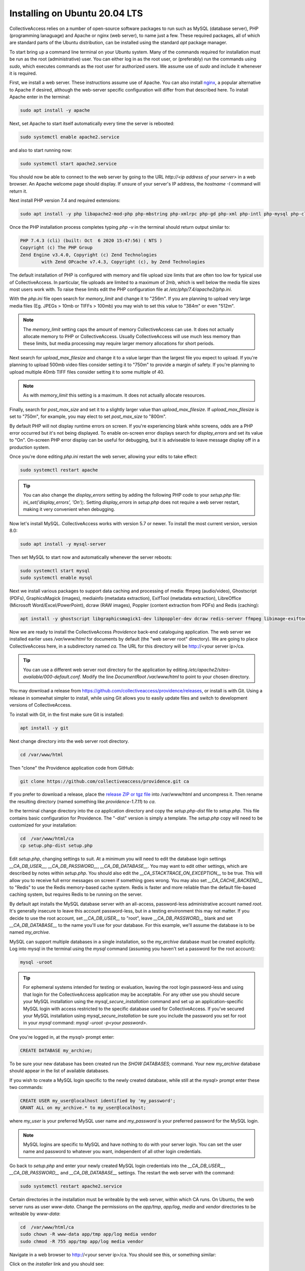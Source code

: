 .. _install_ubuntu_20_04:
Installing on Ubuntu 20.04 LTS
==============================

CollectiveAccess relies on a number of open-source software packages to run such as MySQL (database server), PHP (programming lanaguage) and Apache or nginx (web server), to name just a few. These required packages, all of which are standard parts of the Ubuntu distribution, can be installed using the standard `apt` package manager. 

To start bring up a command line terminal on your Ubuntu system. Many of the commands required for installation must be run as the root (administrative) user. You can either log in as the root user, or (preferably) run the commands using `sudo`, which executes commands as the root user for authorized users. We assume use of `sudo` and include it whenever it is required.

First, we install a web server. These instructions assume use of Apache. You can also install `nginx <https://www.nginx.com>`_, a popular alternative to Apache if desired, although the web-server specific configuration will differ from that described here. To install Apache enter in the terminal: 

.. code:: bash

   sudo apt install -y apache

Next, set Apache to start itself automatically every time the server is rebooted:

.. code:: bash

   sudo systemctl enable apache2.service

and also to start running now:

.. code:: bash

   sudo systemctl start apache2.service

You should now be able to connect to the web server by going to the URL `http://<ip address of your server>` in a web browser. An Apache welcome page should display. If unsure of your server's IP address, the `hostname -I` command will return it.

Next install PHP version 7.4 and required extensions:

.. code:: bash

    sudo apt install -y php libapache2-mod-php php-mbstring php-xmlrpc php-gd php-xml php-intl php-mysql php-cli php-zip php-curl php-posix php-dev php-pear php-redis php-gmagick php-gmp 

Once the PHP installation process completes typing `php -v` in the terminal should return output similar to:

.. code::

	PHP 7.4.3 (cli) (built: Oct  6 2020 15:47:56) ( NTS )
	Copyright (c) The PHP Group
	Zend Engine v3.4.0, Copyright (c) Zend Technologies
		with Zend OPcache v7.4.3, Copyright (c), by Zend Technologies

The default installation of PHP is configured with memory and file upload size limits that are often too low for typical use of CollectiveAccess. In particular, file uploads are limited to a maximum of 2mb, which is well below the media file sizes most users work with. To raise these limits edit the PHP configuration file at `/etc/php/7.4/apache2/php.ini`. 

With the `php.ini` file open search for `memory_limit` and change it to "256m". If you are planning to upload very large media files (Eg. JPEGs > 10mb or TIFFs > 100mb) you may wish to set this value to "384m" or even "512m". 

.. note:: 

	The `memory_limit` setting caps the amount of memory CollectiveAccess can use. It does not actually allocate memory to PHP or CollectiveAccess. Usually CollectiveAccess will use much less memory than these limits, but media processing may require larger memory allocations for short periods.

Next search for `upload_max_filesize` and change it to a value larger than the largest file you expect to upload. If you're planning to upload 500mb video files consider setting it to "750m" to provide a margin of safety. If you're planning to upload multiple 40mb TIFF files consider setting it to some multiple of 40. 

.. note:: 
	
	As with `memory_limit` this setting is a maximum. It does not actually allocate resources.

Finally, search for `post_max_size` and set it to a slightly larger value than `upload_max_filesize`. If `upload_max_filesize` is set to "750m", for example, you may elect to set `post_max_size` to "800m".

By default PHP will not display runtime errors on screen. If you're experiencing blank white screens, odds are a PHP error occurred but it's not being displayed. To enable on-screen error displays search for `display_errors` and set its value to "On". On-screen PHP error display can be useful for debugging, but it is adviseable to leave message display off in a production system.

Once you're done editing `php.ini` restart the web server, allowing your edits to take effect:

.. code::

    sudo systemctl restart apache

.. tip::
	
	You can also change the `display_errors` setting by adding the following PHP code to your `setup.php` file: `ini_set('display_errors', 'On');`. Setting `display_errors` in `setup.php` does not require a web server restart, making it very convenient when debugging.

Now let's install MySQL. CollectiveAccess works with version 5.7 or newer. To install the most current version, version 8.0:

.. code::

   sudo apt install -y mysql-server

Then set MySQL to start now and automatically whenever the server reboots:

.. code::

    sudo systemctl start mysql
    sudo systemctl enable mysql


Next we install various packages to support data caching and processing of media: ffmpeg (audio/video), Ghostscript (PDFs), GraphicsMagick (images), mediainfo (metadata extraction), ExifTool (metadata extraction), LibreOffice (Microsoft Word/Excel/PowerPoint), dcraw (RAW images), Poppler (content extraction from PDFs) and Redis (caching):

.. code::

   apt install -y ghostscript libgraphicsmagick1-dev libpoppler-dev dcraw redis-server ffmpeg libimage-exiftool-perl libreoffice mediainfo 


Now we are ready to install the CollectiveAccess `Providence` back-end cataloguing application. The web server we installed earlier uses `/var/www/html` for documents by default (the "web server root" directory). We are going to place CollectiveAccess here, in a subdirectory named `ca`. The URL for this directory will be http://<your server ip>/ca. 

.. tip::

    You can use a different web server root directory for the application by editing `/etc/apache2/sites-available/000-default.conf`. Modify the line `DocumentRoot /var/www/html` to point to your chosen directory.

You may download a release from https://github.com/collectiveaccess/providence/releases, or install is with Git. Using a release in somewhat simpler to install, while using Git allows you to easily update files and switch to development versions of CollectiveAccess.

To install with Git, in the first make sure Git is installed:

.. code::

   apt install -y git

Next change directory into the web server root directory.

.. code::

     cd /var/www/html

Then "clone" the Providence application code from GitHub:

.. code::

    git clone https://github.com/collectiveaccess/providence.git ca

If you prefer to download a release, place the `release ZIP or tgz file <https://github.com/collectiveaccess/providence/releases>`_ into /var/www/html and uncompress it. Then rename the resulting directory (named something like `providence-1.7.11`) to `ca`.

In the terminal change directory into the `ca` application directory and copy the `setup.php-dist` file to `setup.php`. This file contains basic configuration for Providence. The "-dist" version is simply a template. The `setup.php` copy will need to be customized for your installation:

.. code::

    cd  /var/www/html/ca
    cp setup.php-dist setup.php

Edit `setup.php`, changing settings to suit. At a minimum you will need to edit the database login settings `__CA_DB_USER__`, `__CA_DB_PASSWORD__`, `__CA_DB_DATABASE__`. You may want to edit other settings, which are described by notes within `setup.php`. You should also edit the `__CA_STACKTRACE_ON_EXCEPTION__` to be true. This will allow you to receive full error messages on screen if something goes wrong. You may also set `__CA_CACHE_BACKEND__` to "Redis" to use the Redis memory-based cache system. Redis is faster and more reliable than the default file-based caching system, but requires Redis to be running on the server.

By default apt installs the MySQL database server with an all-access, password-less administrative account named `root`. It's generally insecure to leave this account password-less, but in a testing environment this may not matter. If you decide to use the root account, set `__CA_DB_USER__` to "root", leave `__CA_DB_PASSWORD__` blank and set `__CA_DB_DATABASE__` to the name you'll use for your database. For this example, we'll assume the database is to be named `my_archive`.

MySQL can support multiple databases in a single installation, so the `my_archive` database must be created explicitly. Log into mysql in the terminal using the `mysql` command (assuming you haven't set a password for the root account):

.. code::

    mysql -uroot

.. tip::
	For ephemeral systems intended for testing or evaluation, leaving the root login password-less and using that login for the CollectiveAccess application may be acceptable. For any other use you should secure your MySQL installation using the `mysql_secure_installation` command and set up an application-specific MySQL login with access restricted to the specific database used for CollectiveAccess. If you've secured your MySQL installation using `mysql_secure_installation` be sure you include the password you set for root in your `mysql` command: `mysql -uroot -p<your password>`.

One you're logged in, at the `mysql>` prompt enter:

.. code::

    CREATE DATABASE my_archive;
    
To be sure your new database has been created run the `SHOW DATABASES;` command. Your new `my_archive` database should appear in the list of available databases.

If you wish to create a MySQL login specific to the newly created database, while still at the `mysql>` prompt enter these two commands:

.. code::

    CREATE USER my_user@localhost identified by 'my_password';
    GRANT ALL on my_archive.* to my_user@localhost;

where `my_user` is your preferred MySQL user name and `my_password` is your preferred password for the MySQL login. 

.. note::

	MySQL logins are specific to MySQL and have nothing to do with your server login. You can set the user name and password to whatever you want, independent of all other login credentials.

Go back to `setup.php` and enter your newly created MySQL login credentials into the `__CA_DB_USER__`, `__CA_DB_PASSWORD__` and `__CA_DB_DATABASE__` settings. The restart the web server with the command:

.. code::

    sudo systemctl restart apache2.service

Certain directories in the installation must be writeable by the web server, within which CA runs. On Ubuntu, the web server runs as user `www-data`. Change the permissions on the `app/tmp`, `app/log`, `media` and `vendor` directories to be writeable by `www-data`:

.. code::

    cd  /var/www/html/ca
    sudo chown -R www-data app/tmp app/log media vendor
    sudo chmod -R 755 app/tmp app/log media vendor

Navigate in a web browser to http://<your server ip>/ca. You should see this, or something similar:

.. image:: ../../_static/images/first_install.png
    :width: 600px

Click on the `installer` link and you should see:

.. image:: ../../_static/images/install_screen.png
    :width: 600px

Select a profile, enter your email address and click on `Begin installation`. A profile is a preset template with record types, fields and other cataloguing settings that the installer uses to define a new working system. The standard profiles Providence ships with include implementations of widely used standards:

.. image:: ../../_static/images/install_profiles.png
    :width: 600px

You can add your own profiles, or use profiles from other users by dropping profile files in the `/var/www/html/ca/install/profiles/xml` directory.

If you want to experiment with different profiles you may wish to set the `__CA_ALLOW_INSTALLER_TO_OVERWRITE_EXISTING_INSTALLS__` option in setup.php. By default the installer will refuse to install over an existing installation. With `__CA_ALLOW_INSTALLER_TO_OVERWRITE_EXISTING_INSTALLS__` set the installer will include an option to overwrite existing data. In a real system this is **extremely** dangerous – any one with access to the installer can delete the entire system – but is very handy for testing and evaluation.
